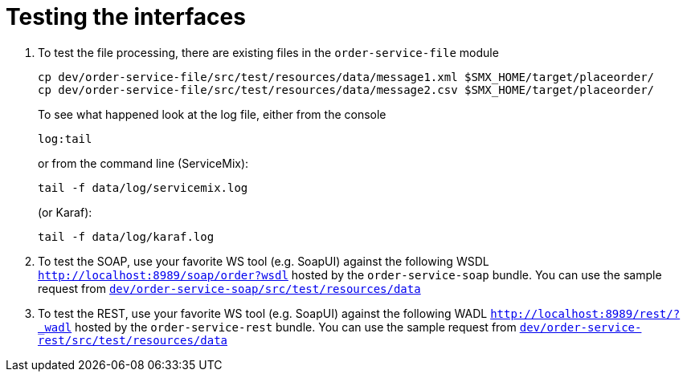 # Testing the interfaces

. To test the file processing, there are existing files in the `order-service-file` module

  cp dev/order-service-file/src/test/resources/data/message1.xml $SMX_HOME/target/placeorder/
  cp dev/order-service-file/src/test/resources/data/message2.csv $SMX_HOME/target/placeorder/
+
To see what happened look at the log file, either from the console

 log:tail
+
or from the command line (ServiceMix):

  tail -f data/log/servicemix.log
+
(or Karaf):

  tail -f data/log/karaf.log
  
. To test the SOAP, use your favorite WS tool (e.g. SoapUI) against the following WSDL `http://localhost:8989/soap/order?wsdl` hosted by the `order-service-soap` bundle. You can use the sample request from link:../dev/order-service-soap/src/test/resources/data[`dev/order-service-soap/src/test/resources/data`]
. To test the REST, use your favorite WS tool (e.g. SoapUI) against the following WADL `http://localhost:8989/rest/?_wadl` hosted by the `order-service-rest` bundle. You can use the sample request from link:../dev/order-service-rest/src/test/resources/data[`dev/order-service-rest/src/test/resources/data`]
